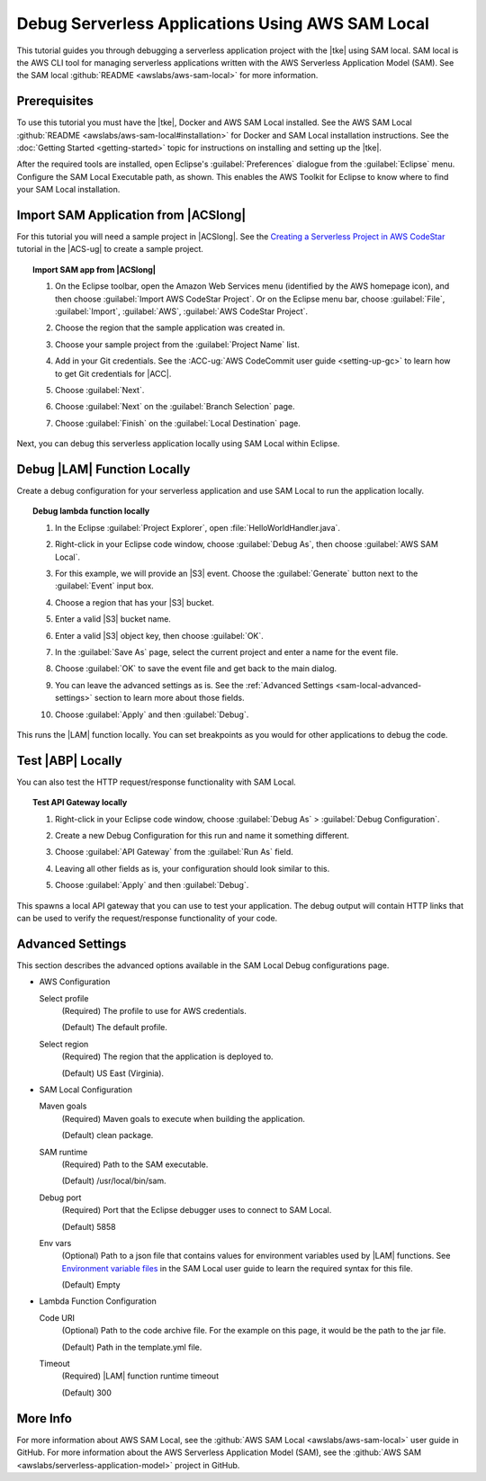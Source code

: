 .. Copyright 2010-2017 Amazon.com, Inc. or its affiliates. All Rights Reserved.

   This work is licensed under a Creative Commons Attribution-NonCommercial-ShareAlike 4.0
   International License (the "License"). You may not use this file except in compliance with the
   License. A copy of the License is located at http://creativecommons.org/licenses/by-nc-sa/4.0/.

   This file is distributed on an "AS IS" BASIS, WITHOUT WARRANTIES OR CONDITIONS OF ANY KIND,
   either express or implied. See the License for the specific language governing permissions and
   limitations under the License.

#################################################
Debug Serverless Applications Using AWS SAM Local
#################################################

.. meta::
    :description: How to use the SAM local feature of the AWS Eclipse Toolkit to debug
                  lambda functions and API gateway setup
    :keywords: serverless application model, lambda, API gateway, debugging, SAM local

This tutorial guides you through debugging a serverless application project with the |tke|
using SAM local. SAM local is the AWS CLI tool for managing serverless applications written
with the AWS Serverless Application Model (SAM). See the SAM local
:github:`README <awslabs/aws-sam-local>` for more information.


Prerequisites
=============

To use this tutorial you must have the |tke|, Docker and AWS SAM Local installed.
See the AWS SAM Local :github:`README <awslabs/aws-sam-local#installation>` for Docker and
SAM Local installation instructions. See the :doc:`Getting Started <getting-started>`
topic for instructions on installing and setting up the |tke|.

After the required tools are installed, open Eclipse's :guilabel:`Preferences` dialogue
from the :guilabel:`Eclipse` menu. Configure the SAM Local Executable path, as shown.
This enables the AWS Toolkit for Eclipse to know where to find your SAM Local installation.

.. image:: images/sam-local-executable-screenshot.png
   :alt: SAM local dialogue box

Import SAM Application from |ACSlong|
=====================================

For this tutorial you will need a sample project in |ACSlong|. See the
`Creating a Serverless Project in AWS CodeStar <http://docs.aws.amazon.com/codestar/latest/userguide/sam-tutorial.html#sam-tutorial-create-project>`_
tutorial in the |ACS-ug| to create a sample project.

.. topic:: Import SAM app from |ACSlong|

    #.  On the Eclipse toolbar, open the Amazon Web Services menu (identified by the AWS
        homepage icon), and then choose :guilabel:`Import AWS CodeStar Project`. Or on the
        Eclipse menu bar, choose :guilabel:`File`, :guilabel:`Import`,
        :guilabel:`AWS`, :guilabel:`AWS CodeStar Project`.

    #.  Choose the region that the sample application was created in.

    #.  Choose your sample project from the :guilabel:`Project Name` list.

    #.  Add in your Git credentials. See the :ACC-ug:`AWS CodeCommit user guide <setting-up-gc>`
        to learn how to get Git credentials for |ACC|.

        .. image:: images/sam-local-codestar-import.png
           :alt: Sam local import codestar project dialogue box

    #.  Choose :guilabel:`Next`.

    #.  Choose :guilabel:`Next` on the :guilabel:`Branch Selection` page.

    #.  Choose :guilabel:`Finish` on the :guilabel:`Local Destination` page.

Next, you can debug this serverless application locally using SAM Local within Eclipse.


Debug |LAM| Function Locally
============================

Create a debug configuration for your serverless application and use SAM Local
to run the application locally.

.. topic:: Debug lambda function locally

    #.  In the Eclipse :guilabel:`Project Explorer`, open :file:`HelloWorldHandler.java`.

    #.  Right-click in your Eclipse code window, choose :guilabel:`Debug As`, then choose
        :guilabel:`AWS SAM Local`.

        .. image:: images/sam-local-debug-config.png
           :alt: Sam local debug dialog box

    #.  For this example, we will provide an |S3| event. Choose the :guilabel:`Generate`
        button next to the :guilabel:`Event` input box.

        .. image:: images/sam-local-debug-config-event.png
           :alt: Sam local debug dialog box

    #.  Choose a region that has your |S3| bucket.

    #.  Enter a valid |S3| bucket name.

    #.  Enter a valid |S3| object key, then choose :guilabel:`OK`.

    #.  In the :guilabel:`Save As` page, select the current project and enter a name for the event file.

        .. image:: images/sam-local-debug-config-event-file.png
           :alt: Sam local debug dialog box

    #.  Choose :guilabel:`OK` to save the event file and get back to the main dialog.

    #.  You can leave the advanced settings as is. See the :ref:`Advanced Settings <sam-local-advanced-settings>`
        section to learn more about those fields.

    #.  Choose :guilabel:`Apply` and then :guilabel:`Debug`.

This runs the |LAM| function locally. You can set breakpoints as you would for other applications to
debug the code.


Test |ABP| Locally
==================

You can also test the HTTP request/response functionality with SAM Local.

.. topic:: Test API Gateway locally

    #.  Right-click in your Eclipse code window, choose :guilabel:`Debug As` >
        :guilabel:`Debug Configuration`.

        .. image:: images/sam-local-debug-config-api.png
           :alt: Sam local debug dialog box

    #.  Create a new Debug Configuration for this run and name it something different.

    #.  Choose :guilabel:`API Gateway` from the :guilabel:`Run As` field.

    #.  Leaving all other fields as is, your configuration should look similar to this.

        .. image:: images/sam-local-debug-config-api-2.png
           :alt: Sam local debug dialog box

    #.  Choose :guilabel:`Apply` and then :guilabel:`Debug`.

This spawns a local API gateway that you can use to test your application.
The debug output will contain HTTP links that can be used to verify the request/response
functionality of your code.

.. image:: images/sam-local-api-debug-output.png
   :alt: Example SAM Local debug output for api gateway


.. _sam-local-advanced-settings:

Advanced Settings
=================

This section describes the advanced options available in the SAM Local Debug
configurations page.

.. image:: images/sam-local-debug-config-advanced.png
   :alt: Sam local debug dialog box advanced options

*  AWS Configuration

   Select profile
      (Required) The profile to use for AWS credentials.

      (Default) The default profile.

   Select region
      (Required) The region that the application is deployed to.

      (Default) US East (Virginia).

*  SAM Local Configuration

   Maven goals
      (Required) Maven goals to execute when building the application.

      (Default) clean package.

   SAM runtime
      (Required) Path to the SAM executable.

      (Default) /usr/local/bin/sam.

   Debug port
      (Required) Port that the Eclipse debugger uses to connect to SAM Local.

      (Default) 5858

   Env vars
      (Optional) Path to a json file that contains values for environment
      variables used by |LAM| functions. See `Environment variable files
      <https://github.com/awslabs/aws-sam-local#environment-variable-file>`_ in the
      SAM Local user guide to learn the required syntax for this file.

      (Default) Empty

*  Lambda Function Configuration

   Code URI
      (Optional) Path to the code archive file. For the example on this page, it
      would be the path to the jar file.

      (Default) Path in the template.yml file.

   Timeout
      (Required) |LAM| function runtime timeout

      (Default) 300

More Info
=========

For more information about AWS SAM Local, see the
:github:`AWS SAM Local <awslabs/aws-sam-local>` user guide in GitHub. For more information
about the AWS Serverless Application Model (SAM), see the
:github:`AWS SAM <awslabs/serverless-application-model>` project in GitHub.

